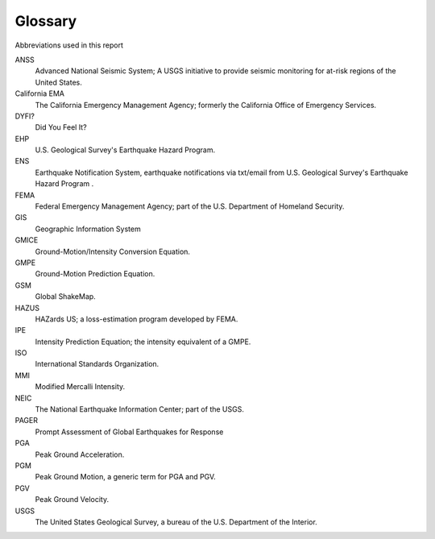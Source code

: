 ================
Glossary
================

Abbreviations used in this report

ANSS
  Advanced National Seismic System; A USGS initiative to provide seismic monitoring for at-risk 
  regions of the United States.

California EMA
  The California Emergency Management Agency; formerly the California Office of Emergency Services.

DYFI? 
  Did You Feel It? 

EHP 
  U.S. Geological Survey's Earthquake Hazard Program.

ENS 
  Earthquake Notification System, earthquake notifications via txt/email from U.S. Geological Survey's Earthquake Hazard Program .

FEMA
  Federal Emergency Management Agency; part of the U.S. Department of Homeland Security.

GIS 
  Geographic Information System

GMICE
  Ground-Motion/Intensity Conversion Equation.

GMPE
  Ground-Motion Prediction Equation.

GSM
  Global ShakeMap.

HAZUS
  HAZards US; a loss-estimation program developed by FEMA.

IPE
  Intensity Prediction Equation; the intensity equivalent of a GMPE.

ISO
  International Standards Organization.

MMI
  Modified Mercalli Intensity.

NEIC
  The National Earthquake Information Center; part of the USGS.

PAGER 
  Prompt Assessment of Global Earthquakes for Response

PGA
  Peak Ground Acceleration.

PGM
  Peak Ground Motion, a generic term for PGA and PGV.

PGV
  Peak Ground Velocity.

USGS
  The United States Geological Survey, a bureau of the U.S. Department of the Interior.
      
